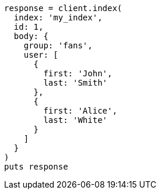 [source, ruby]
----
response = client.index(
  index: 'my_index',
  id: 1,
  body: {
    group: 'fans',
    user: [
      {
        first: 'John',
        last: 'Smith'
      },
      {
        first: 'Alice',
        last: 'White'
      }
    ]
  }
)
puts response
----
